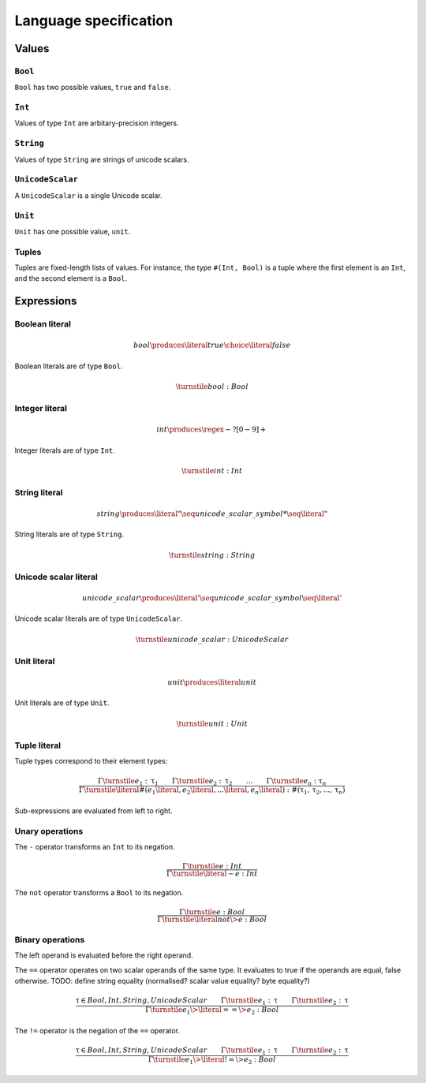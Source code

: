 Language specification
======================

Values
------

``Bool``
~~~~~~~~

``Bool`` has two possible values, ``true`` and ``false``.

``Int``
~~~~~~~

Values of type ``Int`` are arbitary-precision integers.

``String``
~~~~~~~~~~

Values of type ``String`` are strings of unicode scalars.

``UnicodeScalar``
~~~~~~~~~~~~~~~~~

A ``UnicodeScalar`` is a single Unicode scalar.

``Unit``
~~~~~~~~

``Unit`` has one possible value, ``unit``.

Tuples
~~~~~~

Tuples are fixed-length lists of values.
For instance, the type ``#(Int, Bool)`` is a tuple where the first element is an ``Int``, and the second element is a ``Bool``.

Expressions
-----------

.. math::
    :nowrap:

    \begin{align*}
    e
        \produces & bool \\
        \choice & int \\
        \choice & string \\
        \choice & unicode\_scalar \\
        \choice & unit \\
        \choice & tuple \\
        \choice & unary\_operation \\
        \choice & binary\_operation \\
    \end{align*}

Boolean literal
~~~~~~~~~~~~~~~

.. .. productionlist::
     expr: "true" | "false"

.. math::

    bool \produces \literal{true} \choice \literal{false}

Boolean literals are of type ``Bool``.

.. math::

    \turnstile bool: Bool

Integer literal
~~~~~~~~~~~~~~~

.. math::

    int \produces \regex{-?[0-9]+}

Integer literals are of type ``Int``.

.. math::

    \turnstile int: Int

String literal
~~~~~~~~~~~~~~

.. math::

    string \produces \literal{"} \seq unicode\_scalar\_symbol* \seq \literal{"}

String literals are of type ``String``.

.. math ::

    \turnstile string: String

Unicode scalar literal
~~~~~~~~~~~~~~~~~~~~~~

.. math::

    unicode\_scalar \produces \literal{'} \seq unicode\_scalar\_symbol \seq \literal{'}

Unicode scalar literals are of type ``UnicodeScalar``.

.. math::

    \turnstile unicode\_scalar: UnicodeScalar

Unit literal
~~~~~~~~~~~~

.. math::

    unit \produces \literal{unit}

Unit literals are of type ``Unit``.

.. math::

    \turnstile unit: Unit

Tuple literal
~~~~~~~~~~~~~

.. math::
    :nowrap:

    \begin{align*}
    tuple \produces & \literal{\#(} \seq \optional{tuple\_contents} \seq \literal{)} \\
    tuple\_contents \produces & e \seq (\literal{,} \seq e) * \seq \literal{,} ?
    \end{align*}

Tuple types correspond to their element types:

.. math::

    \frac{
    \Gamma \turnstile e_1: \uptau_1 \qquad
    \Gamma \turnstile e_2: \uptau_2 \qquad
    ... \qquad
    \Gamma \turnstile e_n: \uptau_n
    }{
    \Gamma \turnstile \literal{\#(}e_1\literal{,} e_2\literal{,} ...\literal{,} e_n\literal{)}: \#(\uptau_1, \uptau_2, ..., \uptau_n)
    }

Sub-expressions are evaluated from left to right.

Unary operations
~~~~~~~~~~~~~~~~

.. math::
    :nowrap:

    \begin{align*}
    unary\_operation \produces & unary\_operator \seq e \\
    unary\_operator \produces & \literal{-} \choice \literal{not}
    \end{align*}

The ``-`` operator transforms an ``Int`` to its negation.

.. math::

    \frac{
        \Gamma \turnstile e: Int
    } {
        \Gamma \turnstile \literal{-}e: Int
    }

The ``not`` operator transforms a ``Bool`` to its negation.

.. math::

    \frac{
        \Gamma \turnstile e: Bool
    } {
        \Gamma \turnstile \literal{not} \> e: Bool
    }

Binary operations
~~~~~~~~~~~~~~~~~

.. math::
    :nowrap:

    \begin{align*}
    binary\_operation \produces & e \seq binary\_operator \seq e \\
    binary\_operator
        \produces & \literal{==} \\
        \choice & \literal{!=} \\
        \choice & \literal{<} \\
        \choice & \literal{<=} \\
        \choice & \literal{>} \\
        \choice & \literal{>=} \\
        \choice & \literal{\&\&} \\
        \choice & \literal{||} \\
        \choice & \literal{+} \\
        \choice & \literal{-} \\
        \choice & \literal{*} \\
    \end{align*}

The left operand is evaluated before the right operand.

The ``==`` operator operates on two scalar operands of the same type.
It evaluates to true if the operands are equal, false otherwise.
TODO: define string equality (normalised? scalar value equality? byte equality?)

.. math::

    \frac{
        \uptau \in {Bool, Int, String, UnicodeScalar} \qquad
        \Gamma \turnstile e_1: \uptau \qquad
        \Gamma \turnstile e_2: \uptau
    } {
        \Gamma \turnstile e_1 \> \literal{==} \> e_2: Bool
    }

The ``!=`` operator is the negation of the ``==`` operator.

.. math::

    \frac{
        \uptau \in {Bool, Int, String, UnicodeScalar} \qquad
        \Gamma \turnstile e_1: \uptau \qquad
        \Gamma \turnstile e_2: \uptau
    } {
        \Gamma \turnstile e_1 \> \literal{!=} \> e_2: Bool
    }
